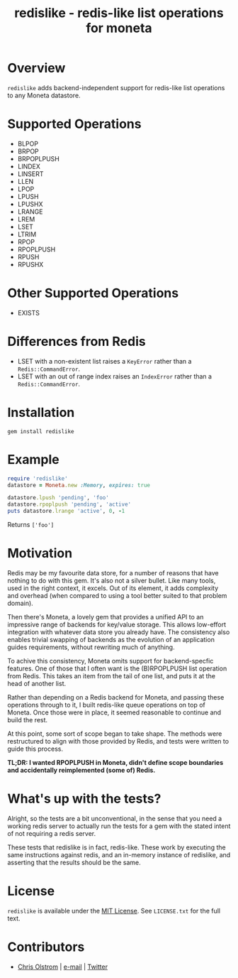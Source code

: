 #+TITLE: redislike - redis-like list operations for moneta
#+LATEX: \pagebreak

* Overview

  ~redislike~ adds backend-independent support for redis-like list operations to
  any Moneta datastore.

* Supported Operations
  
  - BLPOP
  - BRPOP
  - BRPOPLPUSH
  - LINDEX
  - LINSERT
  - LLEN
  - LPOP
  - LPUSH
  - LPUSHX
  - LRANGE
  - LREM
  - LSET
  - LTRIM
  - RPOP
  - RPOPLPUSH
  - RPUSH
  - RPUSHX

* Other Supported Operations

  - EXISTS

* Differences from Redis

  - LSET with a non-existent list raises a =KeyError= rather than a =Redis::CommandError=.
  - LSET with an out of range index raises an =IndexError= rather than a =Redis::CommandError=.

* Installation

  #+BEGIN_SRC shell
    gem install redislike
  #+END_SRC

* Example

  #+BEGIN_SRC ruby
    require 'redislike'
    datastore = Moneta.new :Memory, expires: true

    datastore.lpush 'pending', 'foo'
    datastore.rpoplpush 'pending', 'active'
    puts datastore.lrange 'active', 0, -1
  #+END_SRC

  Returns =['foo']=

* Motivation

  Redis may be my favourite data store, for a number of reasons that have
  nothing to do with this gem. It's also not a silver bullet. Like many tools,
  used in the right context, it excels. Out of its element, it adds complexity
  and overhead (when compared to using a tool better suited to that problem
  domain).

  Then there's Moneta, a lovely gem that provides a unified API to an impressive
  range of backends for key/value storage. This allows low-effort integration
  with whatever data store you already have. The consistency also enables
  trivial swapping of backends as the evolution of an application guides
  requirements, without rewriting much of anything.

  To achive this consistency, Moneta omits support for backend-specfic features.
  One of those that I often want is the (B)RPOPLPUSH list operation from Redis.
  This takes an item from the tail of one list, and puts it at the head of
  another list.

  Rather than depending on a Redis backend for Moneta, and passing these
  operations through to it, I built redis-like queue operations on top of
  Moneta. Once those were in place, it seemed reasonable to continue and build
  the rest.

  At this point, some sort of scope began to take shape. The methods were
  restructured to align with those provided by Redis, and tests were written to
  guide this process.

  **TL;DR: I wanted RPOPLPUSH in Moneta, didn't define scope boundaries and
  accidentally reimplemented (some of) Redis.**

* What's up with the tests?

  Alright, so the tests are a bit unconventional, in the sense that you need a
  working redis server to actually run the tests for a gem with the stated
  intent of not requiring a redis server.

  These tests that redislike is in fact, redis-like. These work by executing the
  same instructions against redis, and an in-memory instance of redislike, and
  asserting that the results should be the same.

* License

  ~redislike~ is available under the [[https://tldrlegal.com/license/mit-license][MIT License]]. See ~LICENSE.txt~ for the full
  text.

* Contributors

  - [[https://colstrom.github.io/][Chris Olstrom]] | [[mailto:chris@olstrom.com][e-mail]] | [[https://twitter.com/ChrisOlstrom][Twitter]]
